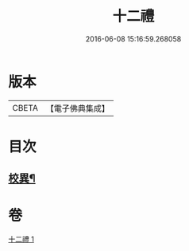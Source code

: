 #+TITLE: 十二禮 
#+DATE: 2016-06-08 15:16:59.268058

* 版本
 |     CBETA|【電子佛典集成】|

* 目次
** [[file:KR6p0080_001.txt::001-0155b20][校異¶]]

* 卷
[[file:KR6p0080_001.txt][十二禮 1]]

